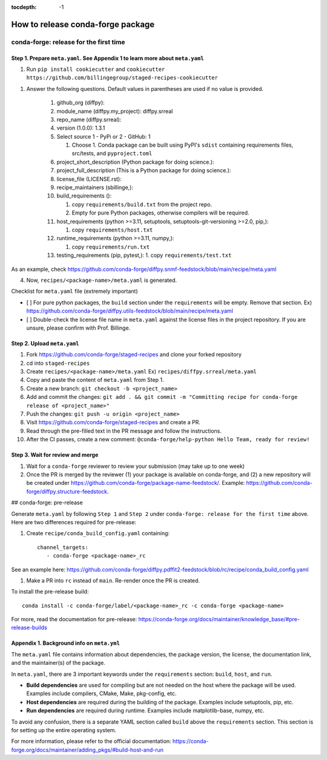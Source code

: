:tocdepth: -1

==================================
How to release conda-forge package
==================================

conda-forge: release for the first time
---------------------------------------

Step 1. Prepare ``meta.yaml``. See Appendix 1 to learn more about ``meta.yaml``
~~~~~~~~~~~~~~~~~~~~~~~~~~~~~~~~~~~~~~~~~~~~~~~~~~~~~~~~~~~~~~~~~~~~~~~~~~~~~~~

1. Run ``pip install cookiecutter`` and ``cookiecutter https://github.com/billingegroup/staged-recipes-cookiecutter``

1. Answer the following questions. Default values in parentheses are used if no value is provided.

    1. github_org (diffpy):
    
    2. module_name (diffpy.my_project): diffpy.srreal
    
    3. repo_name (diffpy.srreal):
    
    4. version (1.0.0): 1.3.1
    
    5. Select source 1 - PyPi or 2 - GitHub: 1
    
       1. Choose 1. Conda package can be built using PyPI's ``sdist`` containing requirements files, src/tests, and ``pyproject.toml``
       
    6. project_short_description (Python package for doing science.):
    
    7. project_full_description (This is a Python package for doing science.):
    
    8. license_file (LICENSE.rst):
    
    9.  recipe_maintainers (sbillinge,):
    
    10. build_requirements ():
    
        1.  copy ``requirements/build.txt`` from the project repo.
        
        2.  Empty for pure Python packages, otherwise compilers will be required.
        
    11. host_requirements (python >=3.11, setuptools, setuptools-git-versioning >=2.0, pip,):
    
        1.  copy ``requirements/host.txt``
        
    12. runtime_requirements (python >=3.11, numpy,):
    
        1.  copy ``requirements/run.txt``

    13. testing_requirements (pip, pytest,):
        1.  copy ``requirements/test.txt``

As an example, check https://github.com/conda-forge/diffpy.snmf-feedstock/blob/main/recipe/meta.yaml

4. Now, ``recipes/<package-name>/meta.yaml`` is generated.

Checklist for ``meta.yaml`` file (extremely important)

- [ ] For pure python packages, the ``build`` section under the ``requirements`` will be empty. Remove that section. Ex) https://github.com/conda-forge/diffpy.utils-feedstock/blob/main/recipe/meta.yaml

- [ ] Double-check the license file name in ``meta.yaml`` against the license files in the project repository. If you are unsure, please confirm with Prof. Billinge.


Step 2. Upload ``meta.yaml``
~~~~~~~~~~~~~~~~~~~~~~~~~~~~

1. Fork https://github.com/conda-forge/staged-recipes and clone your forked repository

2. cd into ``staged-recipes``

3. Create ``recipes/<package-name>/meta.yaml`` Ex) ``recipes/diffpy.srreal/meta.yaml``

4. Copy and paste the content of ``meta.yaml`` from Step 1.

5. Create a new branch: ``git checkout -b <project_name>``

6. Add and commit the changes: ``git add . && git commit -m "Committing recipe for conda-forge release of <project_name>"``

7. Push the changes: ``git push -u origin <project_name>``

8. Visit https://github.com/conda-forge/staged-recipes and create a PR. 

9. Read through the pre-filled text in the PR message and follow the instructions.

10. After the CI passes, create a new comment: ``@conda-forge/help-python Hello Team, ready for review!``

Step 3. Wait for review and merge
~~~~~~~~~~~~~~~~~~~~~~~~~~~~~~~~~

1. Wait for a ``conda-forge`` reviewer to review your submission (may take up to one week)

2. Once the PR is merged by the reviewer (1) your package is available on conda-forge, and (2) a new repository will be created under https://github.com/conda-forge/package-name-feedstock/. Example: https://github.com/conda-forge/diffpy.structure-feedstock.

## conda-forge: pre-release

Generate ``meta.yaml`` by following ``Step 1`` and ``Step 2`` under ``conda-forge: release for the first time`` above. Here are two differences required for pre-release:

1. Create ``recipe/conda_build_config.yaml`` containing::

    channel_targets:
       - conda-forge <package-name>_rc

See an example here: https://github.com/conda-forge/diffpy.pdffit2-feedstock/blob/rc/recipe/conda_build_config.yaml

1. Make a PR into ``rc`` instead of ``main``. Re-render once the PR is created.

To install the pre-release build::

    conda install -c conda-forge/label/<package-name>_rc -c conda-forge <package-name>

For more, read the documentation for pre-release: https://conda-forge.org/docs/maintainer/knowledge_base/#pre-release-builds

Appendix 1. Background info on ``meta.yml``
~~~~~~~~~~~~~~~~~~~~~~~~~~~~~~~~~~~~~~~~~~~

The ``meta.yaml`` file contains information about dependencies, the package version, the license, the documentation link, and the maintainer(s) of the package.

In ``meta.yaml``, there are 3 important keywords under the ``requirements`` section: ``build``, ``host``, and ``run``.

- **Build dependencies** are used for compiling but are not needed on the host where the package will be used. Examples include compilers, CMake, Make, pkg-config, etc.

- **Host dependencies** are required during the building of the package. Examples include setuptools, pip, etc.

- **Run dependencies** are required during runtime. Examples include matplotlib-base, numpy, etc.

To avoid any confusion, there is a separate YAML section called ``build`` above the ``requirements`` section. This section is for setting up the entire operating system.

For more information, please refer to the official documentation: https://conda-forge.org/docs/maintainer/adding_pkgs/#build-host-and-run
